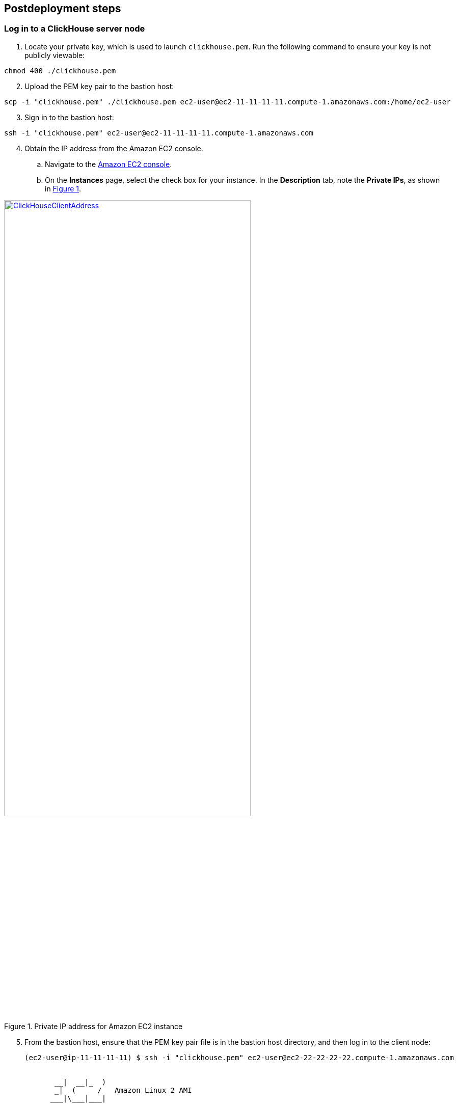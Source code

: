 // Include any postdeployment steps here, such as steps necessary to test that the deployment was successful. If there are no postdeployment steps, leave this file empty.

== Postdeployment steps

=== Log in to a ClickHouse server node

. Locate your private key, which is used to launch `clickhouse.pem`. Run the following command to ensure your key is not publicly viewable:

[source,bash]
--
chmod 400 ./clickhouse.pem
--

[start=2]
. Upload the PEM key pair to the bastion host:

[source,bash]
--
scp -i "clickhouse.pem" ./clickhouse.pem ec2-user@ec2-11-11-11-11.compute-1.amazonaws.com:/home/ec2-user
--

[start=3]
. Sign in to the bastion host:

[source,bash]
--
ssh -i "clickhouse.pem" ec2-user@ec2-11-11-11-11.compute-1.amazonaws.com
--

:xrefstyle: short
[start=4]
. Obtain the IP address from the Amazon EC2 console.
.. Navigate to the https://console.aws.amazon.com/ec2/[Amazon EC2 console^].
.. On the *Instances* page, select the check box for your instance. In the *Description* tab, note the *Private IPs*, as shown in <<IPaddress>>.

[#IPaddress]
[link=images/ec2.png]
.Private IP address for Amazon EC2 instance
image::../docs/deployment_guide/images/ec2.png[ClickHouseClientAddress,width=75%,height=75%]

[start=5]
. From the bastion host, ensure that the PEM key pair file is in the bastion host directory, and then log in to the client node:

+
[source,bash]
----
(ec2-user@ip-11-11-11-11) $ ssh -i "clickhouse.pem" ec2-user@ec2-22-22-22-22.compute-1.amazonaws.com


       __|  __|_  )
       _|  (     /   Amazon Linux 2 AMI
      ___|\___|___|

https://aws.amazon.com/amazon-linux-2/
No packages needed for security; 2 packages available
Run "sudo yum update" to apply all updates.
[ec2-user@ip-22-22-22-22 ~]$
----
+

[start=6]
. To query, manage, and diagnose issues, use the https://clickhouse.tech/docs/en/interfaces/cli/[ClickHouse command line client^].

=== Grafana web console

By default, the deployment installs the Grafana web console on the ClickHouse client host in the private subnets. The subnets cannot be accessed directly through a browser. To access port `3000` of the private IP address of the Grafana server, configure an SSH (Secure Shell) connection using the tunnel of the bastion host. Then use the SSH tunnel to access the web console. 

[#step1]
. Connect to the bastion host using SSH. Replace `port number`, `key pair.pem`, `user name`, and `host name` with your parameters:

+
`ssh -qTfnN -D _port number_ -i "_key pair.pem_" _user name_@_host name_`

+
For example:

+
`ssh -qTfnN -D 40011  -i "clickhouse.pem" \ec2-user@ec2-54-223-36-247.cn-north-1.compute.amazonaws.com.cn`

. Set up a proxy manager, such as Proxy SwitchyOmega, in your browser. There are many proxy manager plugins available. The following example uses https://chrome.google.com/webstore/detail/proxy-switchyomega/padekgcemlokbadohgkifijomclgjgif[Proxy SwitchyOmega^].
** https://microsoftedge.microsoft.com/addons/detail/proxy-switchyomega/fdbloeknjpnloaggplaobopplkdhnikc?hl=en-US[Install Proxy SwitchyOmega for Microsoft Edge^]
** https://addons.mozilla.org/en-US/firefox/addon/switchyomega/?utm_source=addons.mozilla.org&utm_medium=referral&utm_content=search[[Install Proxy SwitchyOmega for Mozilla Firefox^]
** https://chrome.google.com/webstore/detail/proxy-switchyomega/padekgcemlokbadohgkifijomclgjgif?hl=en-US[[Install Proxy SwitchyOmega for Google Chrome^]]

+

.. Open the SwitchyOmega *Options* page, and choose *New Profile* in the left sidebar.

+

:xrefstyle: short
[#addprofile]
[link=images/SwitchyOmega1.png]
.Add a new SwitchyOmega profile.
image::../docs/deployment_guide/images/switchyOmega1.png[SwitchyOmega,width=50%,height=50%]

+
[start=3]
.. Enter a name, and choose *Create*.

+

:xrefstyle: short
[#profilename]
[link=images/SwitchyOmega2.png]
.Profile name
image::../docs/deployment_guide/images/switchyOmega2.png[SwitchyOmega,width=50%,height=50%]

+
[start=4]
:xrefstyle: short
.. Provide the protocol, server, and port for the proxy server. The port is the local port where you set up the SSH tunnel.

+

[#proxyserverinfo]
[link=images/SwitchyOmega3.png]
.Proxy servers.
image::../docs/deployment_guide/images/switchyOmega3.png[SwitchyOmega,width=50%,height=50%]

+
[start=5]
.. Choose *Apply Changes*. 
.. Access SwitchyOmega through the extension in your browser. Choose your created profile in the proxy list. The browser sends all traffic through port `40011` to the bastion host.

+

:xrefstyle: short
[#proxylist]
[link=images/SwitchyOmega4.png]
.Proxy list.
image::../docs/deployment_guide/images/switchyOmega4.png[SwitchyOmega,width=50%,height=50%]

+

[start=3]
. To view the Grafana web console on the ClickHouse client host, navigate to `http://10.0.xx.xx:3000` (replace `xx.xx` with the private IP address of the client host). You can find the private IP address of the server named `ClickHouseAdminClient` in the Amazon EC2 console.

+
:xrefstyle: short
[#ec2console]
[link=images/ec2.png]
.Private IP address of the ClickHouse client host in the Amazon EC2 console.
image::../docs/deployment_guide/images/ec2.png[ec2,width=50%,height=50%]


+

[#webconsole]
[link=images/GrafanaConsole.png]
.Grafana web console
image::../docs/deployment_guide/images/GrafanaConsole.png[console,width=50%,height=50%]

[start=4]
. The user name is `admin`. To retrieve the password for the Grafana web console, navigate to the AWS CloudFormation console, choose *Outputs*, and search for the `DBPassword` parameter.

+

[#cloudformationconsole]
[link=images/cloudformation_outputs.png]
.AWS CloudFormation outputs
image::../docs/deployment_guide/images/cloudformation_outputs.png[console,width=50%,height=50%]

[start=5]
. To find the password, navigate to the AWS Secrets Manager console, and choose *Retrieve secret value*.

+

[#secretsmanagerconsole]
[link=images/secretsmanager.png]
.AWS Secrets Manager console
image::../docs/deployment_guide/images/secretsmanager.png[console,width=50%,height=50%]
